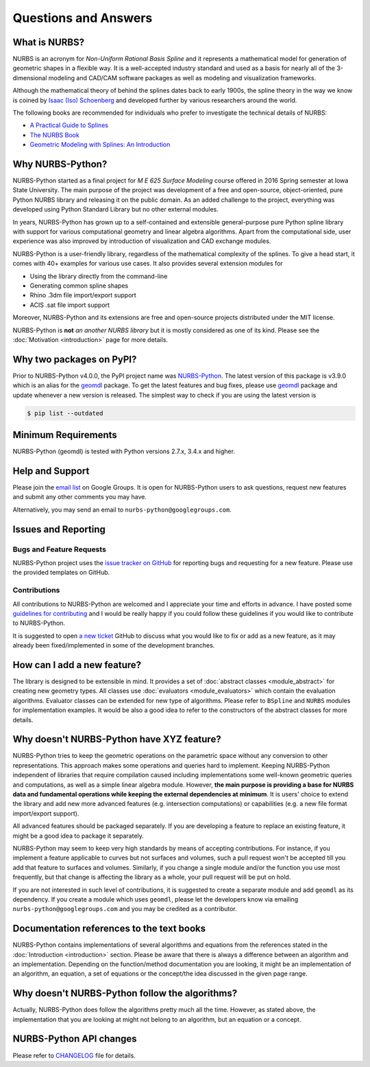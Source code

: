 Questions and Answers
^^^^^^^^^^^^^^^^^^^^^

What is NURBS?
==============

NURBS is an acronym for *Non-Uniform Rational Basis Spline* and it represents a mathematical model for generation of
geometric shapes in a flexible way. It is a well-accepted industry standard and used as a basis for nearly all of
the 3-dimensional modeling and CAD/CAM software packages as well as modeling and visualization frameworks.

Although the mathematical theory of behind the splines dates back to early 1900s, the spline theory in the way we know
is coined by `Isaac (Iso) Schoenberg <http://pages.cs.wisc.edu/~deboor/hat/people/schoenberg.html>`_ and developed
further by various researchers around the world.

The following books are recommended for individuals who prefer to investigate the technical details of NURBS:

* `A Practical Guide to Splines <https://www.springer.com/us/book/9780387953663>`_
* `The NURBS Book <http://www.springer.com/gp/book/9783642973857>`_
* `Geometric Modeling with Splines: An Introduction <https://www.crcpress.com/p/book/9781568811376>`_

Why NURBS-Python?
=================

NURBS-Python started as a final project for *M E 625 Surface Modeling* course offered in 2016 Spring semester at
Iowa State University. The main purpose of the project was development of a free and open-source, object-oriented,
pure Python NURBS library and releasing it on the public domain. As an added challenge to the project, everything
was developed using Python Standard Library but no other external modules.

In years, NURBS-Python has grown up to a self-contained and extensible general-purpose pure Python spline library with
support for various computational geometry and linear algebra algorithms. Apart from the computational side, user
experience was also improved by introduction of visualization and CAD exchange modules.

NURBS-Python is a user-friendly library, regardless of the mathematical complexity of the splines.
To give a head start, it comes with 40+ examples for various use cases.
It also provides several extension modules for

* Using the library directly from the command-line
* Generating common spline shapes
* Rhino .3dm file import/export support
* ACIS .sat file import support

Moreover, NURBS-Python and its extensions are free and open-source projects distributed under the MIT license.

NURBS-Python is **not** *an another NURBS library* but it is mostly considered as one of its kind. Please see the
:doc:`Motivation <introduction>` page for more details.

Why two packages on PyPI?
=========================

Prior to NURBS-Python v4.0.0, the PyPI project name was `NURBS-Python <https://pypi.org/project/NURBS-Python/>`_.
The latest version of this package is v3.9.0 which is an alias for the `geomdl <https://pypi.org/project/geomdl/>`_
package. To get the latest features and bug fixes, please use `geomdl <https://pypi.org/project/geomdl/>`_ package
and update whenever a new version is released. The simplest way to check if you are using the latest version is

.. code-block:: console

    $ pip list --outdated

Minimum Requirements
====================

NURBS-Python (geomdl) is tested with Python versions 2.7.x, 3.4.x and higher.

Help and Support
================

Please join the `email list <https://groups.google.com/forum/#!forum/nurbs-python>`_ on Google Groups.
It is open for NURBS-Python users to ask questions, request new features and submit any other comments
you may have.

Alternatively, you may send an email to ``nurbs-python@googlegroups.com``.

Issues and Reporting
====================

Bugs and Feature Requests
-------------------------

NURBS-Python project uses the `issue tracker on GitHub <https://github.com/orbingol/NURBS-Python/issues>`_ for
reporting bugs and requesting for a new feature. Please use the provided templates on GitHub.

Contributions
-------------

All contributions to NURBS-Python are welcomed and I appreciate your time and efforts in advance. I have posted
some `guidelines for contributing <https://github.com/orbingol/NURBS-Python/blob/master/.github/CONTRIBUTING.md>`_
and I would be really happy if you could follow these guidelines if you would like to contribute to NURBS-Python.

It is suggested to open `a new ticket <https://github.com/orbingol/NURBS-Python/issues/new>`_ GitHub to discuss what
you would like to fix or add as a new feature, as it may already been fixed/implemented in some of the development
branches.

How can I add a new feature?
============================

The library is designed to be extensible in mind. It provides a set of :doc:`abstract classes <module_abstract>`
for creating new geometry types. All classes use :doc:`evaluators <module_evaluators>` which contain the evaluation
algorithms. Evaluator classes can be extended for new type of algorithms. Please refer to ``BSpline`` and ``NURBS``
modules for implementation examples. It would be also a good idea to refer to the constructors of the abstract
classes for more details.

Why doesn't NURBS-Python have XYZ feature?
==========================================

NURBS-Python tries to keep the geometric operations on the parametric space without any conversion to other
representations. This approach makes some operations and queries hard to implement. Keeping NURBS-Python independent of
libraries that require compilation caused including implementations some well-known geometric queries and computations,
as well as a simple linear algebra module. However, **the main purpose is providing a base for NURBS data and fundamental
operations while keeping the external dependencies at minimum**. It is users' choice to extend the library and add new
more advanced features (e.g. intersection computations) or capabilities (e.g. a new file format import/export support).

All advanced features should be packaged separately. If you are developing a feature to replace an existing feature,
it might be a good idea to package it separately.

NURBS-Python may seem to keep very high standards by means of accepting contributions. For instance, if you implement a
feature applicable to curves but not surfaces and volumes, such a pull request won't be accepted till you add that
feature to surfaces and volumes. Similarly, if you change a single module and/or the function you use most frequently,
but that change is affecting the library as a whole, your pull request will be put on hold.

If you are not interested in such level of contributions, it is suggested to create a separate module and add ``geomdl``
as its dependency. If you create a module which uses ``geomdl``, please let the developers know via emailing
``nurbs-python@googlegroups.com`` and you may be credited as a contributor.

Documentation references to the text books
==========================================

NURBS-Python contains implementations of several algorithms and equations from the references stated in the
:doc:`Introduction <introduction>` section. Please be aware that there is always a difference between an algorithm and
an implementation. Depending on the function/method documentation you are looking, it might be an implementation of
an algorithm, an equation, a set of equations or the concept/the idea discussed in the given page range.

Why doesn't NURBS-Python follow the algorithms?
===============================================

Actually, NURBS-Python does follow the algorithms pretty much all the time. However, as stated above, the implementation
that you are looking at might not belong to an algorithm, but an equation or a concept.

NURBS-Python API changes
========================

Please refer to `CHANGELOG <https://github.com/orbingol/NURBS-Python/blob/master/CHANGELOG.md>`_ file for details.
